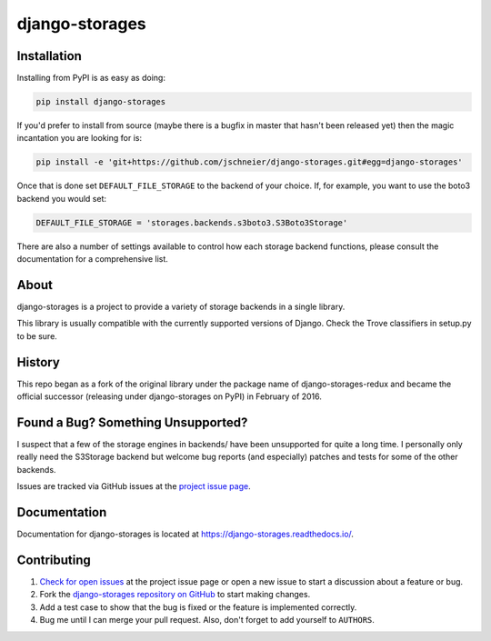 ===============
django-storages
===============


.. image:: https://img.shields.io/pypi/v/django-storages.svg
    :target: https://pypi.org/project/django-storages/
    :alt: PyPI Version

.. image:: https://travis-ci.org/jschneier/django-storages.svg?branch=master
    :target: https://travis-ci.org/jschneier/django-storages
    :alt: Build Status

Installation
============
Installing from PyPI is as easy as doing:

.. code-block:: bash

  pip install django-storages

If you'd prefer to install from source (maybe there is a bugfix in master that
hasn't been released yet) then the magic incantation you are looking for is:

.. code-block:: bash

  pip install -e 'git+https://github.com/jschneier/django-storages.git#egg=django-storages'

Once that is done set ``DEFAULT_FILE_STORAGE`` to the backend of your choice.
If, for example, you want to use the boto3 backend you would set:

.. code-block:: python

  DEFAULT_FILE_STORAGE = 'storages.backends.s3boto3.S3Boto3Storage'

There are also a number of settings available to control how each storage backend functions,
please consult the documentation for a comprehensive list.

About
=====
django-storages is a project to provide a variety of storage backends in a single library.

This library is usually compatible with the currently supported versions of
Django. Check the Trove classifiers in setup.py to be sure.

History
=======
This repo began as a fork of the original library under the package name of django-storages-redux and
became the official successor (releasing under django-storages on PyPI) in February of 2016.

Found a Bug? Something Unsupported?
===================================
I suspect that a few of the storage engines in backends/ have been unsupported
for quite a long time. I personally only really need the S3Storage backend but
welcome bug reports (and especially) patches and tests for some of the other
backends.

Issues are tracked via GitHub issues at the `project issue page
<https://github.com/jschneier/django-storages/issues>`_.

Documentation
=============
Documentation for django-storages is located at https://django-storages.readthedocs.io/.

Contributing
============

#. `Check for open issues
   <https://github.com/jschneier/django-storages/issues>`_ at the project
   issue page or open a new issue to start a discussion about a feature or bug.
#. Fork the `django-storages repository on GitHub
   <https://github.com/jschneier/django-storages>`_ to start making changes.
#. Add a test case to show that the bug is fixed or the feature is implemented
   correctly.
#. Bug me until I can merge your pull request. Also, don't forget to add
   yourself to ``AUTHORS``.
